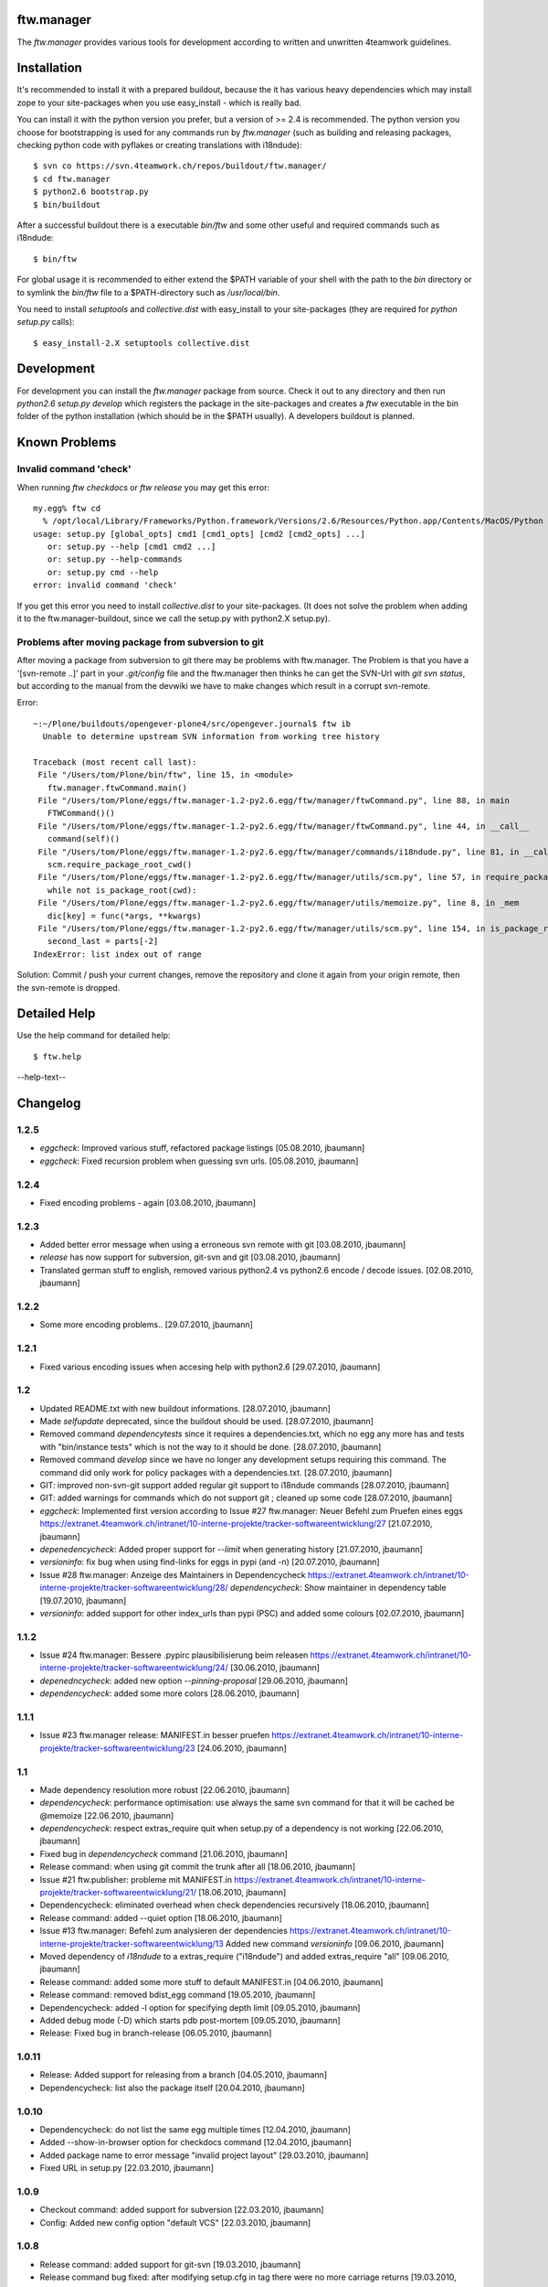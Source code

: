 ftw.manager
===========

The `ftw.manager` provides various tools for development according
to written and unwritten 4teamwork guidelines.


Installation
============

It's recommended to install it with a prepared buildout, because the
it has various heavy dependencies which may install zope to your
site-packages when you use easy_install - which is really bad.

You can install it with the python version you prefer, but a version
of >= 2.4 is recommended. The python version you choose for bootstrapping
is used for any commands run by `ftw.manager` (such as building and
releasing packages, checking python code with pyflakes or creating
translations with i18ndude)::

    $ svn co https://svn.4teamwork.ch/repos/buildout/ftw.manager/
    $ cd ftw.manager
    $ python2.6 bootstrap.py
    $ bin/buildout

After a successful buildout there is a executable `bin/ftw` and some
other useful and required commands such as i18ndude::

    $ bin/ftw

For global usage it is recommended to either extend the $PATH variable
of your shell with the path to the `bin` directory or to symlink the
`bin/ftw` file to a $PATH-directory such as `/usr/local/bin`.

You need to install `setuptools` and `collective.dist` with easy_install
to your site-packages (they are required for `python setup.py` calls)::

    $ easy_install-2.X setuptools collective.dist


Development
===========

For development you can install the `ftw.manager` package from source.
Check it out to any directory and then run `python2.6 setup.py develop`
which registers the package in the site-packages and creates a `ftw`
executable in the bin folder of the python installation (which should
be in the $PATH usually). A developers buildout is planned.


Known Problems
==============

Invalid command 'check'
-----------------------

When running `ftw checkdocs` or `ftw release` you may get this error::

    my.egg% ftw cd
      % /opt/local/Library/Frameworks/Python.framework/Versions/2.6/Resources/Python.app/Contents/MacOS/Python setup.py check --restructuredtext --strict
    usage: setup.py [global_opts] cmd1 [cmd1_opts] [cmd2 [cmd2_opts] ...]
       or: setup.py --help [cmd1 cmd2 ...]
       or: setup.py --help-commands
       or: setup.py cmd --help
    error: invalid command 'check'

If you get this error you need to install `collective.dist` to your site-packages.
(It does not solve the problem when adding it to the ftw.manager-buildout, since
we call the setup.py with python2.X setup.py).


Problems after moving package from subversion to git
----------------------------------------------------

After moving a package from subversion to git there may be problems with ftw.manager.
The Problem is that you have a '[svn-remote ..]' part in your `.git/config` file and
the ftw.manager then thinks he can get the SVN-Url with `git svn status`, but according
to the manual from the devwiki we have to make changes which result in a corrupt svn-remote.

Error::

    ~:~/Plone/buildouts/opengever-plone4/src/opengever.journal$ ftw ib
      Unable to determine upstream SVN information from working tree history

    Traceback (most recent call last):
     File "/Users/tom/Plone/bin/ftw", line 15, in <module>
       ftw.manager.ftwCommand.main()
     File "/Users/tom/Plone/eggs/ftw.manager-1.2-py2.6.egg/ftw/manager/ftwCommand.py", line 88, in main
       FTWCommand()()
     File "/Users/tom/Plone/eggs/ftw.manager-1.2-py2.6.egg/ftw/manager/ftwCommand.py", line 44, in __call__
       command(self)()
     File "/Users/tom/Plone/eggs/ftw.manager-1.2-py2.6.egg/ftw/manager/commands/i18ndude.py", line 81, in __call__
       scm.require_package_root_cwd()
     File "/Users/tom/Plone/eggs/ftw.manager-1.2-py2.6.egg/ftw/manager/utils/scm.py", line 57, in require_package_root_cwd
       while not is_package_root(cwd):
     File "/Users/tom/Plone/eggs/ftw.manager-1.2-py2.6.egg/ftw/manager/utils/memoize.py", line 8, in _mem
       dic[key] = func(*args, **kwargs)
     File "/Users/tom/Plone/eggs/ftw.manager-1.2-py2.6.egg/ftw/manager/utils/scm.py", line 154, in is_package_root
       second_last = parts[-2]
    IndexError: list index out of range


Solution: Commit / push your current changes, remove the repository and clone it again
from your origin remote, then the svn-remote is dropped.



Detailed Help
=============

Use the help command for detailed help::

    $ ftw.help

--help-text--

Changelog
=========


1.2.5
-----

* `eggcheck`: Improved various stuff, refactored package listings
  [05.08.2010, jbaumann]

* `eggcheck`: Fixed recursion problem when guessing svn urls.
  [05.08.2010, jbaumann]


1.2.4
-----

* Fixed encoding problems - again
  [03.08.2010, jbaumann]


1.2.3
-----

* Added better error message when using a erroneous svn remote with git
  [03.08.2010, jbaumann]

* `release` has now support for subversion, git-svn and git
  [03.08.2010, jbaumann]

* Translated german stuff to english, removed various
  python2.4 vs python2.6 encode / decode issues.
  [02.08.2010, jbaumann]


1.2.2
-----

* Some more encoding problems..
  [29.07.2010, jbaumann]


1.2.1
-----

* Fixed various encoding issues when accesing help with python2.6
  [29.07.2010, jbaumann]


1.2
---

* Updated README.txt with new buildout informations.
  [28.07.2010, jbaumann]

* Made `selfupdate` deprecated, since the buildout should be used.
  [28.07.2010, jbaumann]

* Removed command `dependencytests` since it requires a dependencies.txt, which
  no egg any more has and tests with "bin/instance tests" which is not the way
  to it should be done.
  [28.07.2010, jbaumann]

* Removed command `develop` since we have no longer any development setups
  requiring this command. The command did only work for policy packages with
  a dependencies.txt.
  [28.07.2010, jbaumann]

* GIT: improved non-svn-git support added regular git support to i18ndude commands
  [28.07.2010, jbaumann]

* GIT: added warnings for commands which do not support git ; cleaned up some code
  [28.07.2010, jbaumann]

* `eggcheck`: Implemented first version according to
  Issue #27 ftw.manager: Neuer Befehl zum Pruefen eines eggs
  https://extranet.4teamwork.ch/intranet/10-interne-projekte/tracker-softwareentwicklung/27
  [21.07.2010, jbaumann]

* `depenedencycheck`: Added proper support for `--limit` when generating history
  [21.07.2010, jbaumann]

* `versioninfo`: fix bug when using find-links for eggs in pypi (and -n)
  [20.07.2010, jbaumann]

* Issue #28 ftw.manager: Anzeige des Maintainers in Dependencycheck
  https://extranet.4teamwork.ch/intranet/10-interne-projekte/tracker-softwareentwicklung/28/
  `dependencycheck`: Show maintainer in dependency table
  [19.07.2010, jbaumann]

* `versioninfo`: added support for other index_urls than pypi (PSC) and added some colours
  [02.07.2010, jbaumann]


1.1.2
-----

* Issue #24 ftw.manager: Bessere .pypirc plausibilisierung beim releasen
  https://extranet.4teamwork.ch/intranet/10-interne-projekte/tracker-softwareentwicklung/24/
  [30.06.2010, jbaumann]

* `depenedncycheck`: added new option `--pinning-proposal`
  [29.06.2010, jbaumann]

* `dependencycheck`: added some more colors
  [28.06.2010, jbaumann]


1.1.1
-----

* Issue #23 ftw.manager release: MANIFEST.in besser pruefen
  https://extranet.4teamwork.ch/intranet/10-interne-projekte/tracker-softwareentwicklung/23
  [24.06.2010, jbaumann]


1.1
---

* Made dependency resolution more robust
  [22.06.2010, jbaumann]

* `dependencycheck`: performance optimisation: use always the same svn command for that
  it will be cached be @memoize
  [22.06.2010, jbaumann]

* `dependencycheck`: respect extras_require
  quit when setup.py of a dependency is not working
  [22.06.2010, jbaumann]

* Fixed bug in `dependencycheck` command
  [21.06.2010, jbaumann]

* Release command: when using git commit the trunk after all
  [18.06.2010, jbaumann]

* Issue #21 ftw.publisher: probleme mit MANIFEST.in
  https://extranet.4teamwork.ch/intranet/10-interne-projekte/tracker-softwareentwicklung/21/
  [18.06.2010, jbaumann]

* Dependencycheck: eliminated overhead when check dependencies recursively
  [18.06.2010, jbaumann]

* Release command: added --quiet option
  [18.06.2010, jbaumann]

* Issue #13 ftw.manager: Befehl zum analysieren der dependencies
  https://extranet.4teamwork.ch/intranet/10-interne-projekte/tracker-softwareentwicklung/13
  Added new command `versioninfo`
  [09.06.2010, jbaumann]

* Moved dependency of `i18ndude` to a extras_require ("i18ndude") and
  added extras_require "all"
  [09.06.2010, jbaumann]

* Release command: added some more stuff to default MANIFEST.in
  [04.06.2010, jbaumann]

* Release command: removed bdist_egg command
  [19.05.2010, jbaumann]

* Dependencycheck: added -l option for specifying depth limit
  [09.05.2010, jbaumann]

* Added debug mode (-D) which starts pdb post-mortem
  [09.05.2010, jbaumann]

* Release: Fixed bug in branch-release
  [06.05.2010, jbaumann]


1.0.11
------

* Release: Added support for releasing from a branch
  [04.05.2010, jbaumann]

* Dependencycheck: list also the package itself
  [20.04.2010, jbaumann]


1.0.10
------

* Dependencycheck: do not list the same egg multiple times
  [12.04.2010, jbaumann]
  
* Added --show-in-browser option for checkdocs command
  [12.04.2010, jbaumann]
  
* Added package name to error message "invalid project layout"
  [29.03.2010, jbaumann]
  
* Fixed URL in setup.py
  [22.03.2010, jbaumann]
  

1.0.9
-----

* Checkout command: added support for subversion
  [22.03.2010, jbaumann]
  
* Config: Added new config option "default VCS"
  [22.03.2010, jbaumann]


1.0.8
-----

* Release command: added support for git-svn
  [19.03.2010, jbaumann]
  
* Release command bug fixed: after modifying setup.cfg in tag there were no
  more carriage returns
  [19.03.2010, jbaumann]


1.0.7
-----

* Added i18ndude as dependency. Its not necessary any more to add it to buildout.
  [18.03.2010, jbaumann]


1.0.6
-----

* Removed bad characters from auto generated docu
  [18.03.2010, jbaumann]
  
* Help: Sort commands
  [18.03.2010, jbaumann]
  

1.0.5
-----

* dependency-check action: fixed bug in download cache for buildout configs
  [17.03.2010, jbaumann]
  

1.0.4
-----

* dependency-check action: added support for http-extends
  [16.03.2010, jbaumann]
  
* dependency-check action: improved history cleanup
  [24.02.2010, jbaumann]
  

1.0.3
-----

* dependency-check action: added --dev option, which also lists packages with trunk-changes
  [21.02.2010, jbaumann]
  
* dependency-check action: added --history option which generates a history containing all
  changes of upgraded packages
  [21.02.2010, jbaumann]
  

1.0.2
-----

* i18ndude: added support for domains other than the package name
  [04.02.2010, jbaumann]
  

1.0.1
-----

* git-svn checkout: added support for packages without standard svn layout (e.g. a
  missing "branches" folder).
  [04.02.2010, jbaumann]
  
* Fixed buildout-config issues with relative paths in other directories.
  [18.01.2010, jbaumann]
  

1.0
---

* Next release is 1.0 :)
  [18.01.2010, jbaumann]

* Dependency-Check: ask for svn-urls, if the guessing fails
  [18.01.2010, jbaumann]
  

0.1.12
------

* Dependency-Check command implemented with support for packages and for src-dirs.
  [12.01.2010, jbaumann]

* Fixed bug in utils.runcmd_with_exitcode, which caused some commands to hang
  [12.01.2010, jbaumann]
  
* Fixed bug in utils.git.has_local_changes
  [05.01.2010, jbaumann]

* Release command: setup.cfg should not be required, since its not required in
  packages any more
  [23.12.2009, jbaumann]


0.1.11
------

* Release command: improved version proposoal (version as 2.4rc3 are now supported)
  [02.12.2009, jbaumann]

* Added more flexibility for using commands in non-package-root folders.
  [29.10.2009, jbaumann]


0.1.10
------

* Added shortcut "cd" for command "checkdocs"
  [15.10.2009, jbaumann]

* Improved "release" command: committing MANIFEST.in automatically (user is asked)
  [15.10.2009, jbaumann]

* Improved command "checkdocs": printing the bad rows of the docstring
  for faster mistake finding
  [15.10.2009, jbaumann]

* Added auto folder creation to svn-check-layout function
  [15.10.2009, jbaumann]


0.1.9
-----

* added color scheme support
* added "setup" command


0.1.8
-----

* improved url proposal for "checkout" command (included git-svn cache directory)
* fixed bug in release command: wrong syntax for MANIFEST.in


0.1.7
-----

* using svns INGORE.TXT files as .gitignore after after running "checkout" command
* implemented switch command for switching between svn and git-svn
* implemented auto generated docstring containing the help info for each command
* added git-svn support for command "version"
* added new command "selfupdate"
* fixed some restructuredtext issues in command documentations


0.1.6.1
-------

* added --merge support to "i18npot" command
  * add a your.package-manual.pot to your locales directory and it will be merged
* fixed optparse bug: --version is now working


0.1.6
-----

* made "test" command available in git-repositories
* added "i18npot" command
* added "i18nsync" command


0.1.5
-----

* added "dependencytests" command
* added --revert option for "develop" command


0.1.4
-----

* added "multiinstance" command


0.1.3
-----

* added "develop" command
* added git-svn support
* fixed bug in "release" command: using sys.executable for deploying egg is required, because of dependency collective.dicts


0.1.2
-----

* updated README.txt : added install instructions


0.1.1
-----

* fixed MANIFEST.in


0.1
---

* Implemented command structure
* Added various helper utils
* Implemented actions:
    * zopeinstance  : Run bin/instance placeless [zi]
    * help          : show help text
    * release       : Release eines Packets erstellen [rl]
    * version       : Display Version of the package containing the current directory
    * test          : Run tests for current package [t]

